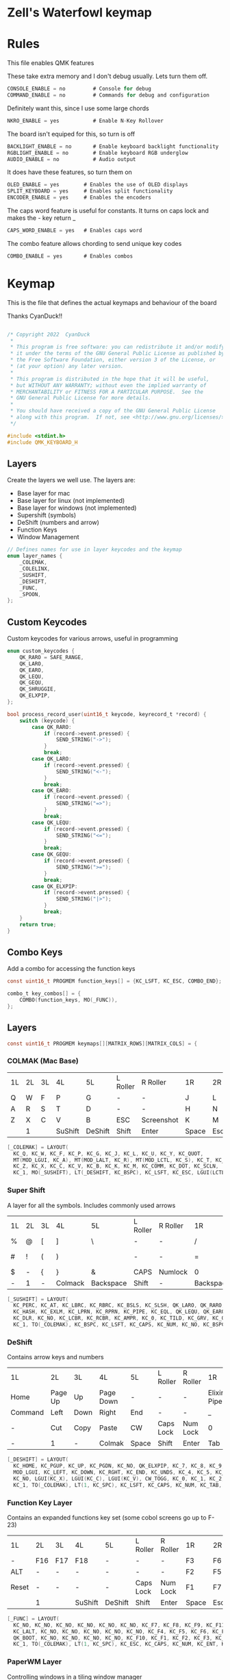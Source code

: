 * Zell's Waterfowl keymap
:PROPERTIES:
:header-args: :tangle keymap.c :comments org
:END:

* Rules
:PROPERTIES:
:header-args: :tangle rules.mk :comments c
:END:


This file enables QMK features

These take extra memory and I don't debug usually. Lets turn them off.
#+begin_src c
CONSOLE_ENABLE = no         # Console for debug
COMMAND_ENABLE = no         # Commands for debug and configuration
#+end_src

Definitely want this, since I use some large chords
#+begin_src c
NKRO_ENABLE = yes           # Enable N-Key Rollover
#+end_src
The board isn't equiped for this, so turn is off
#+begin_src c
BACKLIGHT_ENABLE = no       # Enable keyboard backlight functionality
RGBLIGHT_ENABLE = no        # Enable keyboard RGB underglow
AUDIO_ENABLE = no           # Audio output
#+end_src

It does have these features, so turn them on
#+begin_src c
OLED_ENABLE = yes        # Enables the use of OLED displays
SPLIT_KEYBOARD = yes     # Enables split functionality
ENCODER_ENABLE = yes	 # Enables the encoders
#+end_src

The caps word feature is useful for constants. It turns on caps lock and makes the - key return _
#+begin_src c
CAPS_WORD_ENABLE = yes   # Enables caps word
#+end_src

The combo feature allows chording to send unique key codes
#+begin_src c
COMBO_ENABLE = yes       # Enables combos
#+end_src


* Keymap
:PROPERTIES:
:header-args: :tangle keymap.c :comments org
:END:

This is the file that defines the actual keymaps and behaviour of the board

Thanks CyanDuck!!
#+begin_src c

/* Copyright 2022  CyanDuck
 *
 * This program is free software: you can redistribute it and/or modify
 * it under the terms of the GNU General Public License as published by
 * the Free Software Foundation, either version 3 of the License, or
 * (at your option) any later version.
 *
 * This program is distributed in the hope that it will be useful,
 * but WITHOUT ANY WARRANTY; without even the implied warranty of
 * MERCHANTABILITY or FITNESS FOR A PARTICULAR PURPOSE.  See the
 * GNU General Public License for more details.
 *
 * You should have received a copy of the GNU General Public License
 * along with this program.  If not, see <http://www.gnu.org/licenses/>.
 */

#include <stdint.h>
#include QMK_KEYBOARD_H
#+end_src


** Layers
Create the layers we well use. The layers are:
- Base layer for mac
- Base layer for linux (not implemented)
- Base layer for windows (not implemented)
- Supershift (symbols)
- DeShift (numbers and arrow)
- Function Keys
- Window Management
#+begin_src c
// Defines names for use in layer keycodes and the keymap
enum layer_names {
    _COLEMAK,
    _COLELINX,
    _SUSHIFT,
    _DESHIFT,
    _FUNC,
    _SPOON,
};
#+end_src

** Custom Keycodes
Custom keycodes for various arrows, useful in programming
#+begin_src c
enum custom_keycodes {
    QK_RARO = SAFE_RANGE,
    QK_LARO,
    QK_EARO,
    QK_LEQU,
    QK_GEQU,
    QK_SHRUGGIE,
    QK_ELXPIP,
};

bool process_record_user(uint16_t keycode, keyrecord_t *record) {
    switch (keycode) {
        case QK_RARO:
            if (record->event.pressed) {
                SEND_STRING("->");
            }
            break;
        case QK_LARO:
            if (record->event.pressed) {
                SEND_STRING("<-");
            }
            break;
        case QK_EARO:
            if (record->event.pressed) {
                SEND_STRING("=>");
            }
            break;
        case QK_LEQU:
            if (record->event.pressed) {
                SEND_STRING("<=");
            }
            break;
        case QK_GEQU:
            if (record->event.pressed) {
                SEND_STRING(">=");
            }
            break;
        case QK_ELXPIP:
            if (record->event.pressed) {
                SEND_STRING("|>");
            }
            break;
    }
    return true;
}
#+end_src

** Combo Keys
Add a combo for accessing the function keys


#+begin_src c
const uint16_t PROGMEM function_keys[] = {KC_LSFT, KC_ESC, COMBO_END};

combo_t key_combos[] = {
    COMBO(function_keys, MO(_FUNC)),
};
#+end_src

** Layers

#+begin_src c
const uint16_t PROGMEM keymaps[][MATRIX_ROWS][MATRIX_COLS] = {
#+end_src

*** COLMAK (Mac Base)

#+NAME: colmak
| 1L | 2L | 3L | 4L      | 5L      | L Roller | R Roller   | 1R    | 2R     | 3R | 4R | 5R |
| Q  | W  | F  | P       | G       | -        | -          | J     | L      | U  | Y  | "  |
| A  | R  | S  | T       | D       | -        | -          | H     | N      | E  | I  | O  |
| Z  | X  | C  | V       | B       | ESC      | Screenshot | K     | M      | ,  | .  | :  |
|    | 1  |    | SuShift | DeShift | Shift    | Enter      | Space | Escape |    | 4  |    |

#+begin_src c
    [_COLEMAK] = LAYOUT(
      KC_Q, KC_W, KC_F, KC_P, KC_G, KC_J, KC_L, KC_U, KC_Y, KC_QUOT,
      MT(MOD_LGUI, KC_A), MT(MOD_LALT, KC_R), MT(MOD_LCTL, KC_S), KC_T, KC_D, KC_H, MT(MOD_LSFT, KC_N), MT(MOD_LCTL, KC_E), KC_I, MT(MOD_LGUI, KC_O),
      KC_Z, KC_X, KC_C, KC_V, KC_B, KC_K, KC_M, KC_COMM, KC_DOT, KC_SCLN,
      KC_1, MO(_SUSHIFT), LT(_DESHIFT, KC_BSPC), KC_LSFT, KC_ESC, LGUI(LCTL(LSFT(KC_4))), KC_ENT, LT(_SPOON, KC_SPC), KC_ESC, KC_4),
#+end_src

*** Super Shift

A layer for all the symbols. Includes commonly used arrows
| 1L | 2L | 3L | 4L      | 5L        | L Roller | R Roller | 1R        | 2R      | 3R          | 4R | 5R |
| %  | @  | [  | ]       | \         | -        | -        | /         | <-      | ->          | ^  | -  |
| #  | !  | (  | )       | \pipe     | -        | -        | =         | < =     | equal arrow | >= | +  |
| $  | -  | {  | }       | &         | CAPS     | Numlock  | 0         | ~       | `           | ?  | *  |
| -  | 1  | -  | Colmack | Backspace | Shift    | -        | Backspace | Raycast | -           | 4  | -  |

#+begin_src c
    [_SUSHIFT] = LAYOUT(
      KC_PERC, KC_AT, KC_LBRC, KC_RBRC, KC_BSLS, KC_SLSH, QK_LARO, QK_RARO, KC_CIRC, KC_MINS,
      KC_HASH, KC_EXLM, KC_LPRN, KC_RPRN, KC_PIPE, KC_EQL, QK_LEQU, QK_EARO, QK_GEQU, KC_PLUS,
      KC_DLR, KC_NO, KC_LCBR, KC_RCBR, KC_AMPR, KC_0, KC_TILD, KC_GRV, KC_QUES, KC_ASTR,
      KC_1, TO(_COLEMAK), KC_BSPC, KC_LSFT, KC_CAPS, KC_NUM, KC_NO, KC_BSPC, LGUI(KC_F2), KC_4),
#+end_src

*** DeShift
Contains arrow keys and numbers
| 1L      | 2L      | 3L   | 4L        | 5L    | L Roller  | R Roller | 1R          |        2R | 3R | 4R | 5R            |
| Home    | Page Up | Up   | Page Down | -     | -         | -        | Elixir Pipe |         7 |  8 |  9 | Constant Mode |
| Command | Left    | Down | Right     | End   | -         | -        | _           |         4 |  5 |  6 | -             |
| -       | Cut     | Copy | Paste     | CW    | Caps Lock | Num Lock | 0           |         1 |  2 |  3 | -             |
| -       | 1       | -    | Colmak    | Space | Shift     | Enter    | Tab         | Functions |  - |  4 | -             |


#+begin_src c
    [_DESHIFT] = LAYOUT(
      KC_HOME, KC_PGUP, KC_UP, KC_PGDN, KC_NO, QK_ELXPIP, KC_7, KC_8, KC_9, QK_CAPS_WORD_TOGGLE,
      MOD_LGUI, KC_LEFT, KC_DOWN, KC_RGHT, KC_END, KC_UNDS, KC_4, KC_5, KC_6, KC_NO,
      KC_NO, LGUI(KC_X), LGUI(KC_C), LGUI(KC_V), CW_TOGG, KC_0, KC_1, KC_2, KC_3, KC_NO,
      KC_1, TO(_COLEMAK), LT(1, KC_SPC), KC_LSFT, KC_CAPS, KC_NUM, KC_TAB, KC_TAB, TO(_FUNC), KC_4),
#+end_src

*** Function Key Layer
Contains an expanded functions key set (some cobol screens go up to F-23)
| 1L    | 2L  | 3L  | 4L      | 5L      | L Roller  | R Roller | 1R    | 2R     | 3R  | 4R  | 5R  |
| -     | F16 | F17 | F18     | -       | -         | -        | F3    | F6     | F9  | F12 | F15 |
| ALT   | -   | -   | -       | -       | -         | -        | F2    | F5     | F8  | F11 | F14 |
| Reset | -   | -   | -       | -       | Caps Lock | Num Lock | F1    | F7     | F10 | F13 | -   |
|       | 1   |     | SuShift | DeShift | Shift     | Enter    | Space | Escape |     | 4   |     |

#+begin_src c
    [_FUNC] = LAYOUT(
      KC_NO, KC_NO, KC_NO, KC_NO, KC_NO, KC_NO, KC_F7, KC_F8, KC_F9, KC_F11,
      KC_LALT, KC_NO, KC_NO, KC_NO, KC_NO, KC_NO, KC_F4, KC_F5, KC_F6, KC_F12,
      QK_BOOT, KC_NO, KC_NO, KC_NO, KC_NO, KC_F10, KC_F1, KC_F2, KC_F3, KC_F13,
      KC_1, TO(_COLEMAK), LT(1, KC_SPC), KC_ESC, KC_CAPS, KC_NUM, KC_ENT, KC_BSPC, LT(2, KC_ENT), KC_4),
#+end_src

*** PaperWM Layer
Controlling windows in a tiling window manager
| 1L | 2L        | 3L        | 4L         | 5L | L Roller | R Roller | 1R       | 2R         | 3R         | 4R          | 5R             |
| -  | -         | swap up   | -          | -  | -        | -        | suck in  |            | Focus up   |             | to main screen |
|    | swap left | swap down | swap right |    |          |          | barf out | Focus left | Focus Down | Focus right | to laptop      |
|    |           |           |            |    |          |          | Center   | fullscreen | wider      | taller      | to side screen |

#+begin_src c
    [_SPOON] = LAYOUT(
      KC_NO, KC_NO, LGUI(LCTL(LALT(LSFT(KC_UP)))), KC_NO, KC_NO,
      LGUI(LCTL(LALT(KC_I))), LGUI(LCTL(LALT(KC_COMMA))), LGUI(LCTL(LALT(KC_UP))), LGUI(LCTL(LALT(KC_DOT))), LGUI(LCTL(LALT(LSFT(KC_1)))),
      KC_NO, LGUI(LCTL(LALT(LSFT(KC_LEFT)))), LGUI(LCTL(LALT(LSFT(KC_DOWN)))), LGUI(LCTL(LALT(LSFT(KC_RIGHT)))), KC_NO,
      LGUI(LCTL(LALT(KC_O))), LGUI(LCTL(LALT(KC_LEFT))), LGUI(LCTL(LALT(KC_DOWN))), LGUI(LCTL(LALT(KC_RIGHT))), LGUI(LCTL(LALT(LSFT(KC_2)))),
      KC_NO, KC_NO, KC_NO, KC_NO, KC_NO,
      LGUI(LCTL(LALT(KC_C))), LGUI(LCTL(LALT(KC_F))), LGUI(LCTL(LALT(KC_R))), LGUI(LCTL(LALT(LSFT(KC_R)))), LGUI(LCTL(LALT(LSFT(KC_3)))),
      KC_1, TO(_COLEMAK), LT(1, KC_SPC), KC_ESC, KC_CAPS, KC_NUM, KC_ENT, KC_BSPC, LT(2, KC_ENT), KC_4),
};
#+end_src

* Building

#+NAME: builder
#+begin_src elisp
(defalias 'sh 'shell-command-to-string)
(if (file-directory-p "qmk_firmware")
 (princ "found")
 (sh "git clone https://github.com/qmk/qmk_firmware.git"))

(org-babel-tangle-file "README.org")

(sh "mkdir qmk_firmware/keyboards/waterfowl/keymaps/zgagnon")
(sh "cp keymap.c qmk_firmware/keyboards/waterfowl/keymaps/zgagnon")
(sh "cp rules.mk qmk_firmware/keyboards/waterfowl/")
(sh "cd qmk_firmware && make git-submodule")
(sh "cd qmk_firmware && nix-shell --command \"qmk compile -kb waterfowl -km zgagnon\"")
(sh "cd qmk_firmware && cp waterfowl_zgagnon.hex ..")
#+end_src

#+RESULTS: builder
